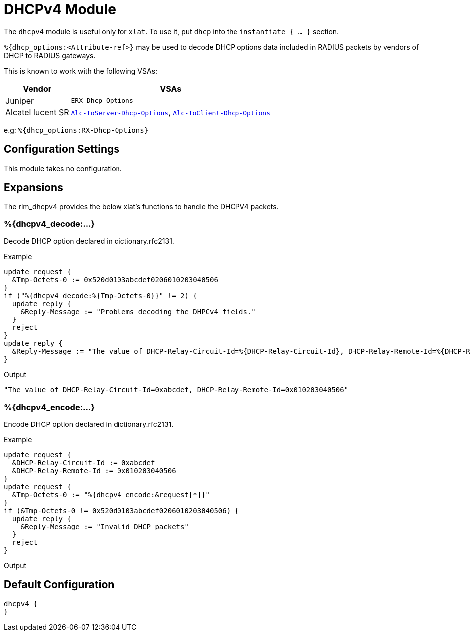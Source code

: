 



= DHCPv4 Module

The `dhcpv4` module is useful only for `xlat`. To use it,
put `dhcp` into the `instantiate { ... }` section.

`%{dhcp_options:<Attribute-ref>}` may be used to decode
DHCP options data included in RADIUS packets by vendors
of DHCP to RADIUS gateways.

This is known to work with the following VSAs:

[options="header,autowidth"]
|===
| Vendor            | VSAs
| Juniper           | `ERX-Dhcp-Options`
| Alcatel lucent SR | `link:https://infoproducts.alcatel-lucent.com/html/0_add-h-f/93-0088-HTML/7750_SR_OS_Radius_Attributes_Reference_Guide/SROS_RADIUS_Attrib.html[Alc-ToServer-Dhcp-Options]`, `link:https://infoproducts.alcatel-lucent.com/html/0_add-h-f/93-0088-HTML/7750_SR_OS_Radius_Attributes_Reference_Guide/SROS_RADIUS_Attrib.html[Alc-ToClient-Dhcp-Options]`
|===

e.g: `%{dhcp_options:RX-Dhcp-Options}`



## Configuration Settings

This module takes no configuration.



## Expansions

The rlm_dhcpv4 provides the below xlat's functions to handle the DHCPV4 packets.

### %{dhcpv4_decode:...}

Decode DHCP option declared in dictionary.rfc2131.

.Return: _string_

.Example

[source,unlang]
----
update request {
  &Tmp-Octets-0 := 0x520d0103abcdef0206010203040506
}
if ("%{dhcpv4_decode:%{Tmp-Octets-0}}" != 2) {
  update reply {
    &Reply-Message := "Problems decoding the DHPCv4 fields."
  }
  reject
}
update reply {
  &Reply-Message := "The value of DHCP-Relay-Circuit-Id=%{DHCP-Relay-Circuit-Id}, DHCP-Relay-Remote-Id=%{DHCP-Relay-Remote-Id}"
}
----

.Output

```
"The value of DHCP-Relay-Circuit-Id=0xabcdef, DHCP-Relay-Remote-Id=0x010203040506"
```

### %{dhcpv4_encode:...}

Encode DHCP option declared in dictionary.rfc2131.

.Return: _string_

.Example

[source,unlang]
----
update request {
  &DHCP-Relay-Circuit-Id := 0xabcdef
  &DHCP-Relay-Remote-Id := 0x010203040506
}
update request {
  &Tmp-Octets-0 := "%{dhcpv4_encode:&request[*]}"
}
if (&Tmp-Octets-0 != 0x520d0103abcdef0206010203040506) {
  update reply {
    &Reply-Message := "Invalid DHCP packets"
  }
  reject
}
----

.Output

```

```

== Default Configuration

```
dhcpv4 {
}
```

